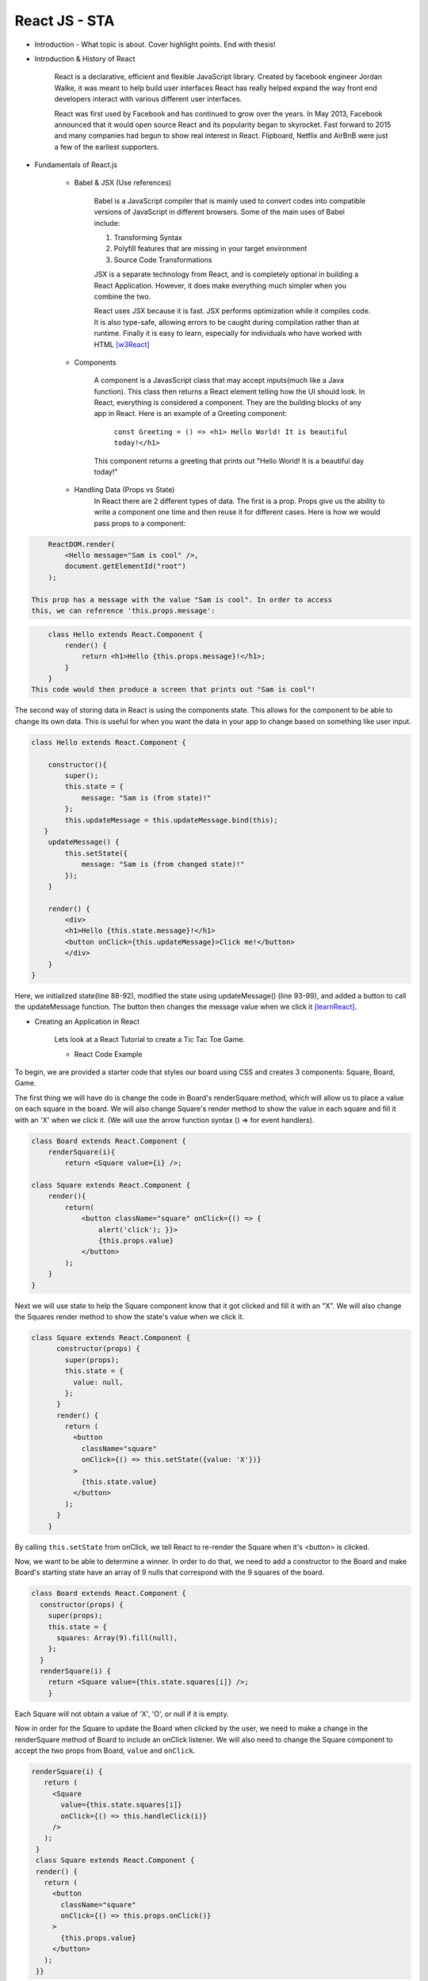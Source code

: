 React JS - STA
===============

* Introduction - What topic is about. Cover highlight points. End with thesis!


* Introduction & History of React

    React is a declarative, efficient and flexible JavaScript library. Created
    by facebook engineer Jordan Walke, it was meant to help build user interfaces
    React has really helped expand the way front end developers interact with
    various different user interfaces.

    React was first used by Facebook and has continued to grow over the years.
    In May 2013, Facebook announced that it would open source React and its
    popularity began to skyrocket. Fast forward to 2015 and many companies had
    begun to show real interest in React. Flipboard, Netflix and AirBnB were just
    a few of the earliest supporters.

* Fundamentals of React.js

    * Babel & JSX (Use references)

        Babel is a JavaScript compiler that is mainly used to convert codes into
        compatible versions of JavaScript in different browsers. Some of the main
        uses of Babel include:

        1) Transforming Syntax

        2) Polyfill features that are missing in your target environment

        3) Source Code Transformations

        JSX is a separate technology from React, and is completely optional in
        building a React Application. However, it does make everything much simpler
        when you combine the two.

        React uses JSX because it is fast. JSX performs optimization while it
        compiles code. It is also type-safe, allowing errors to be caught during
        compilation rather than at runtime. Finally it is easy to learn, especially
        for individuals who have worked with HTML [w3React]_

    * Components

        A component is a JavasScript class that may accept inputs(much like a
        Java function). This class then returns a React element telling how the
        UI should look. In React, everything is considered a component. They are
        the building blocks of any app in React. Here is an example of a Greeting
        component:

            ``const Greeting = () => <h1> Hello World! It is beautiful today!</h1>``

        This component returns a greeting that prints out "Hello World! It is a
        beautiful day today!"

    * Handling Data (Props vs State)
        In React there are 2 different types of data. The first is a prop. Props
        give us the ability to write a component one time and then reuse it for
        different cases. Here is how we would pass props to a component:

.. code-block:: text

        ReactDOM.render(
            <Hello message="Sam is cool" />,
            document.getElementId("root")
        );

    This prop has a message with the value "Sam is cool". In order to access
    this, we can reference 'this.props.message':

.. code-block:: text

        class Hello extends React.Component {
            render() {
                return <h1>Hello {this.props.message}!</h1>;
            }
        }
    This code would then produce a screen that prints out "Sam is cool"!

The second way of storing data in React is using the components state. This allows
for the component to be able to change its own data. This is useful for when you
want the data in your app to change based on something like user input.

.. code-block:: text

        class Hello extends React.Component {

            constructor(){
                super();
                this.state = {
                    message: "Sam is (from state)!"
                };
                this.updateMessage = this.updateMessage.bind(this);
           }
            updateMessage() {
                this.setState({
                    message: "Sam is (from changed state)!"
                });
            }

            render() {
                <div>
                <h1>Hello {this.state.message}!</h1>
                <button onClick={this.updateMessage}>Click me!</button>
                </div>
            }
        }

Here, we initialized state(line 88-92), modified the state using updateMessage()
(line 93-99), and added a button to call the updateMessage function. The button
then changes the message value when we click it [learnReact]_.


* Creating an Application in React

    Lets look at a React Tutorial to create a Tic Tac Toe Game.

    * React Code Example

To begin, we are provided a starter code that styles our board using CSS
and creates 3 components: Square, Board, Game.

The first thing we will have do is change the code in Board's renderSquare method,
which will allow us to place a value on each square in the board. We will also change
Square's render method to show the value in each square and fill it with an 'X'
when we click it. (We will use the arrow function syntax () => for event handlers).

.. code-block:: text

    class Board extends React.Component {
        renderSquare(i){
            return <Square value={i} />;

    class Square extends React.Component {
        render(){
            return(
                <button className="square" onClick={() => {
                    alert('click'); }}>
                    {this.props.value}
                </button>
            );
        }
    }


Next we will use state to help the Square component know that it got clicked and
fill it with an "X". We will also change the Squares render method to show the
state's value when we click it.

.. code-block:: text

    class Square extends React.Component {
          constructor(props) {
            super(props);
            this.state = {
              value: null,
            };
          }
          render() {
            return (
              <button
                className="square"
                onClick={() => this.setState({value: 'X'})}
              >
                {this.state.value}
              </button>
            );
          }
        }

By calling ``this.setState`` from onClick, we tell React to re-render the Square
when it's <button> is clicked.

Now, we want to be able to determine a winner. In order to do that, we need to add
a constructor to the Board and make Board's starting state have an array of 9 nulls
that correspond with the 9 squares of the board.

.. code-block:: text

    class Board extends React.Component {
      constructor(props) {
        super(props);
        this.state = {
          squares: Array(9).fill(null),
        };
      }
      renderSquare(i) {
        return <Square value={this.state.squares[i]} />;
        }

Each Square will not obtain a value of 'X', 'O', or null if it is empty.

Now in order for the Square to update the Board when clicked by the user, we need
to make a change in the renderSquare method of Board to include an onClick listener.
We will also need to change the Square component to accept the two props from Board,
``value`` and ``onClick``.

.. code-block:: text

     renderSquare(i) {
        return (
          <Square
            value={this.state.squares[i]}
            onClick={() => this.handleClick(i)}
          />
        );
      }
      class Square extends React.Component {
      render() {
        return (
          <button
            className="square"
            onClick={() => this.props.onClick()}
          >
            {this.props.value}
          </button>
        );
      }}

When you try and click Square now, you should get an error. This is because the
``handleClick()`` has not been defined yet in Board. Edit your code to look similar
to this:

.. code-block:: text

    class Board extends React.Component {
      constructor(props) {
        super(props);
        this.state = {
          squares: Array(9).fill(null),
        };
      }
      handleClick(i) {
        const squares = this.state.squares.slice();
        squares[i] = 'X';
        this.setState({squares: squares});
      }
      renderSquare(i) {
        return (
          <Square
            value={this.state.squares[i]}
            onClick={() => this.handleClick(i)}
          />
        );
      }

You should now be allowed to click the Squares to fill them with an input. This
works because we are not storing the state in Squares, but sending it from Board
which allows Square to re-render automatically. The Board has control over the Square
components, which we can refer to as controlled components.

Ok by this point you're probably tired of reading all this code and making seemingly
redundant changes! We're almost done!

We want to change Square to be a function component. These components are simpler
for methods that only have a ``render`` method and dont have their own state. Change
the Square class to look like this function:

.. code-block:: text

    function Square(props) {
      return (
        <button className="square" onClick={props.onClick}>
          {props.value}
        </button>
      );
    }

Finally, we want to be able to take turns(alternate between X's and O's). By default
we can set the first move to be "X".

.. code-block:: text

    class Board extends React.Component {
      constructor(props) {
        super(props);
        this.state = {
          squares: Array(9).fill(null),
          xIsNext: true,
        };
      }

The boolean at the end of the constructor, ``xIsNext`` needs to flip each time a
user goes and stores the games state. We can edit this in Boards
``handleClick()`` function. In Board's ``render`` we will then change the
"status" text to display what players turn it is.

.. code-block:: text

    handleClick(i) {
        const squares = this.state.squares.slice();
        squares[i] = this.state.xIsNext ? 'X' : 'O';
        this.setState({
          squares: squares,
          xIsNext: !this.state.xIsNext,
        });
      }

      renderSquare(i) {
        return (
          <Square
            value={this.state.squares[i]}
            onClick={() => this.handleClick(i)}
          />
        );
      }

Lastly (I promise!!), we want to declare a winner after the game is over. Put this
helper function at the end of the file to allow your program to calculate a winner.

.. code-block:: text
    function calculateWinner(squares) {
      const lines = [
        [0, 1, 2],
        [3, 4, 5],
        [6, 7, 8],
        [0, 3, 6],
        [1, 4, 7],
        [2, 5, 8],
        [0, 4, 8],
        [2, 4, 6],
      ];
      for (let i = 0; i < lines.length; i++) {
        const [a, b, c] = lines[i];
        if (squares[a] && squares[a] === squares[b] && squares[a] === squares[c]) {
          return squares[a];
        }
      }
      return null;
    }

With the use of the ``calculateWinner`` function, we can replace the ``status``
in Board's ``render`` function. We can also now change Board's ``handleClick``
method to ignore a click if we have a winner, or that Square is filled already.

.. code-block:: text

    render() {
        const winner = calculateWinner(this.state.squares);
        let status;
        if (winner) {
          status = 'Winner: ' + winner;
        } else {
          status = 'Next player: ' + (this.state.xIsNext ? 'X' : 'O');
        }

    handleClick(i) {
        const squares = this.state.squares.slice();
        if (calculateWinner(squares) || squares[i]) {
          return;
        }
        squares[i] = this.state.xIsNext ? 'X' : 'O';
        this.setState({
          squares: squares,
          xIsNext: !this.state.xIsNext,
        });
      }

Now you should have a functional working tic tac toe game!! Hopefully you have
now learned a little more about the basics of React and why it works. Here's a
cleaned up version of the code I've shared: [TicTacReact]_ Now there's
other functionality that could be added(storing history of moves, showing past
moves etc), but that's for you to play with! However,this link will take you through
some more of the code if you wanted to explore further [reactTutorial]_.



* What is the ceiling of React?

React is a relatively new technology, only gaining popularity withing the last
5 years. With the amount of support React has and developers interested in using
it, I believe it will stick around for awhile. I don't see it expanding to the level
of other languages like Java or Python, but it definitely has its place in the
programming world [futureReact]_. Here are just a few of the companies that actively use React
today:
    * Facebook
    * WhatsApp
    * Uber
    * Netflix
    * Yahoo
    * Sberbank(#1 bank in Russia)

* Conclusion


Heading 1
---------

Heading 2
---------

Sub Heading
~~~~~~~~~~~

Works Cited
-----------

.. [React] "`React: A JavaScript library for building user interfaces <https://reactjs.org/>`_" Facebook Inc. Facebook Open Source, Web 2 April. 2019.
.. [w3React] "`What is React? <https://www.w3schools.com/whatis/whatis_react.asp>`_ " W3 Schools. Refnes Data, Web 4 April. 2019.
.. [learnReact] "`Borgen, Per Harald <https://medium.freecodecamp.org/learn-react-js-in-5-minutes-526472d292f4>`_" freeCodeCamp.org. A Medium Corparation. 4/10/18.
.. [reactTutorial] "`McGinnis Tyler <https://tylermcginnis.com/reactjs-tutorial-a-comprehensive-guide-to-building-apps-with-react/>`_" TylerMcGinnis.com, np. March, 12. 2018._
.. [futureReact] "`Caliman, Diana <http://blog.creative-tim.com/web-design/the-future-of-react-2018/>`_" 2019 Creative Tim, Creative Tim's Blog. April 13,2018._
.. [TicTacReact] "`Dan Abramov <https://codepen.io/gaearon/pen/LyyXgK?editors=0010>`_" Facebook Inc. Facebook Open Source, Web 16 April. 2019.